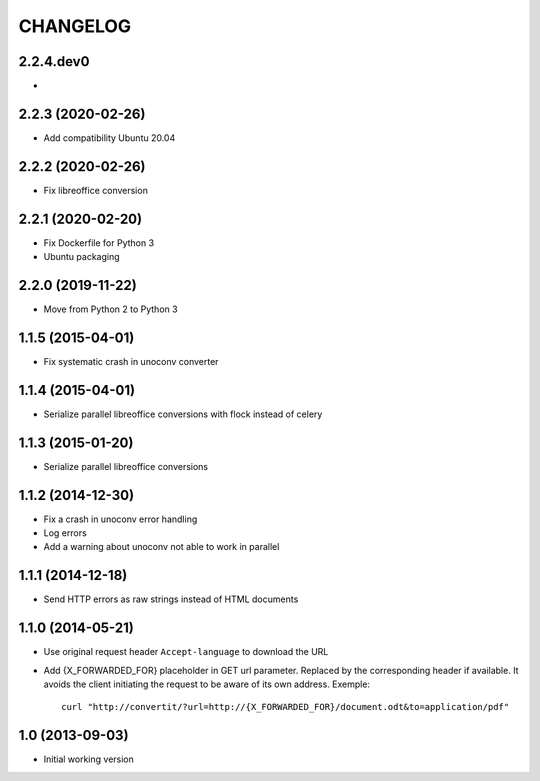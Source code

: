 =========
CHANGELOG
=========

2.2.4.dev0
------------------

-


2.2.3 (2020-02-26)
------------------

- Add compatibility Ubuntu 20.04


2.2.2 (2020-02-26)
------------------

- Fix libreoffice conversion


2.2.1 (2020-02-20)
------------------

- Fix Dockerfile for Python 3
- Ubuntu packaging


2.2.0 (2019-11-22)
------------------

- Move from Python 2 to Python 3


1.1.5 (2015-04-01)
------------------

- Fix systematic crash in unoconv converter


1.1.4 (2015-04-01)
------------------

- Serialize parallel libreoffice conversions with flock instead of celery


1.1.3 (2015-01-20)
------------------

- Serialize parallel libreoffice conversions


1.1.2 (2014-12-30)
------------------

- Fix a crash in unoconv error handling
- Log errors
- Add a warning about unoconv not able to work in parallel


1.1.1 (2014-12-18)
------------------

- Send HTTP errors as raw strings instead of HTML documents


1.1.0 (2014-05-21)
------------------

- Use original request header ``Accept-language`` to download the URL

- Add {X_FORWARDED_FOR} placeholder in GET url parameter. Replaced by the
  corresponding header if available.
  It avoids the client initiating the request to be aware of its own address.
  Exemple::

      curl "http://convertit/?url=http://{X_FORWARDED_FOR}/document.odt&to=application/pdf"

1.0 (2013-09-03)
----------------

-  Initial working version

